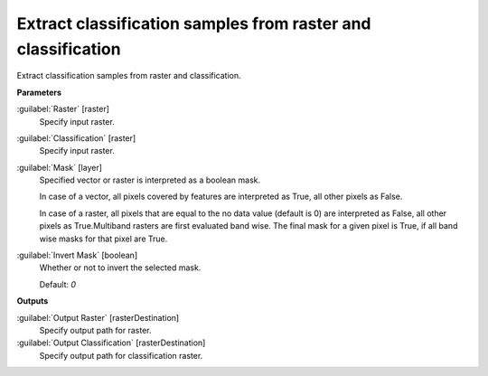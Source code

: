 .. _Extract classification samples from raster and classification:

*************************************************************
Extract classification samples from raster and classification
*************************************************************

Extract classification samples from raster and classification.

**Parameters**


:guilabel:`Raster` [raster]
    Specify input raster.


:guilabel:`Classification` [raster]
    Specify input raster.


:guilabel:`Mask` [layer]
    Specified vector or raster is interpreted as a boolean mask.
    
    In case of a vector, all pixels covered by features are interpreted as True, all other pixels as False.
    
    In case of a raster, all pixels that are equal to the no data value (default is 0) are interpreted as False, all other pixels as True.Multiband rasters are first evaluated band wise. The final mask for a given pixel is True, if all band wise masks for that pixel are True.


:guilabel:`Invert Mask` [boolean]
    Whether or not to invert the selected mask.

    Default: *0*

**Outputs**


:guilabel:`Output Raster` [rasterDestination]
    Specify output path for raster.


:guilabel:`Output Classification` [rasterDestination]
    Specify output path for classification raster.

